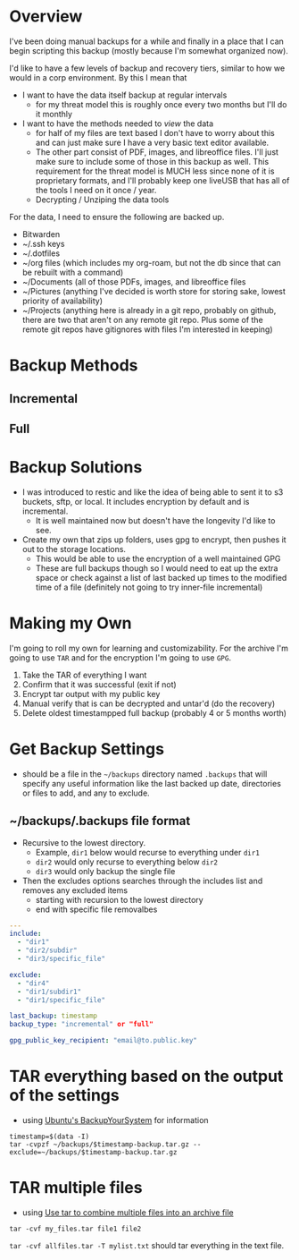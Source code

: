 
* Overview
I've been doing manual backups for a while and finally in a place that I can begin scripting this backup (mostly because I'm somewhat organized now).

I'd like to have a few levels of backup and recovery tiers, similar to how we would in a corp environment. By this I mean that 
- I want to have the data itself backup at regular intervals 
  - for my threat model this is roughly once every two months but I'll do it monthly
- I want to have the methods needed to /view/ the data
  - for half of my files are text based I don't have to worry about this and can just make sure I have a very basic text editor available. 
  - The other part consist of PDF, images, and libreoffice files. I'll just make sure to include some of those in this backup as well. This requirement for the threat model is MUCH less since none of it is proprietary formats, and I'll probably keep one liveUSB that has all of the tools I need on it once / year.
  - Decrypting / Unziping the data tools

For the data, I need to ensure the following are backed up.

- Bitwarden
- ~/.ssh keys 
- ~/.dotfiles 
- ~/org files (which includes my org-roam, but not the db since that can be rebuilt with a command)
- ~/Documents (all of those PDFs, images, and libreoffice files
- ~/Pictures (anything I've decided is worth store for storing sake, lowest priority of availability)
- ~/Projects (anything here is already in a git repo, probably on github, there are two that aren't on any remote git repo. Plus some of the remote git repos have gitignores with files I'm interested in keeping)

* Backup Methods

** Incremental 

** Full

* Backup Solutions 

- I was introduced to restic and like the idea of being able to sent it to s3 buckets, sftp, or local. It includes encryption by default and is incremental. 
  - It is well maintained now but doesn't have the longevity I'd like to see.
- Create my own that zips up folders, uses gpg to encrypt, then pushes it out to the storage locations. 
  - This would be able to use the encryption of a well maintained GPG
  - These are full backups though so I would need to eat up the extra space or check against a list of last backed up times to the modified time of a file (definitely not going to try inner-file incremental)

* Making my Own
I'm going to roll my own for learning and customizability. 
For the archive I'm going to use ~TAR~ and for the encryption I'm going to use ~GPG~.

1. Take the TAR of everything I want
2. Confirm that it was successful (exit if not)
3. Encrypt tar output with my public key
4. Manual verify that is can be decrypted and untar'd (do the recovery)
5. Delete oldest timestampped full backup (probably 4 or 5 months worth)


* Get Backup Settings
- should be a file in the ~~/backups~ directory named ~.backups~ that will specify any useful information like the last backed up date, directories or files to add, and any to exclude.

** ~/backups/.backups file format
- Recursive to the lowest directory.
  - Example, ~dir1~ below would recurse to everything under ~dir1~
  - ~dir2~ would only recurse to everything below ~dir2~
  - ~dir3~ would only backup the single file

- Then the excludes options searches through the includes list and removes any excluded items
  - starting with recursion to the lowest directory
  - end with specific file removalbes


#+BEGIN_SRC yaml
---
include:
  - "dir1"
  - "dir2/subdir"
  - "dir3/specific_file"

exclude:
  - "dir4"
  - "dir1/subdir1"
  - "dir1/specific_file"

last_backup: timestamp
backup_type: "incremental" or "full"

gpg_public_key_recipient: "email@to.public.key"
#+END_SRC


* TAR everything based on the output of the settings
- using [[https://help.ubuntu.com/community/BackupYourSystem/TAR][Ubuntu's BackupYourSystem]] for information

#+BEGIN_SRC shell
timestamp=$(data -I)
tar -cvpzf ~/backups/$timestamp-backup.tar.gz --exclude=~/backups/$timestamp-backup.tar.gz 
#+END_SRC

* TAR multiple files 
- using [[https://kb.iu.edu/d/acfi][Use tar to combine multiple files into an archive file]]

#+BEGIN_SRC shell
tar -cvf my_files.tar file1 file2
#+END_SRC
~tar -cvf allfiles.tar -T mylist.txt~ should tar everything in the text file.

